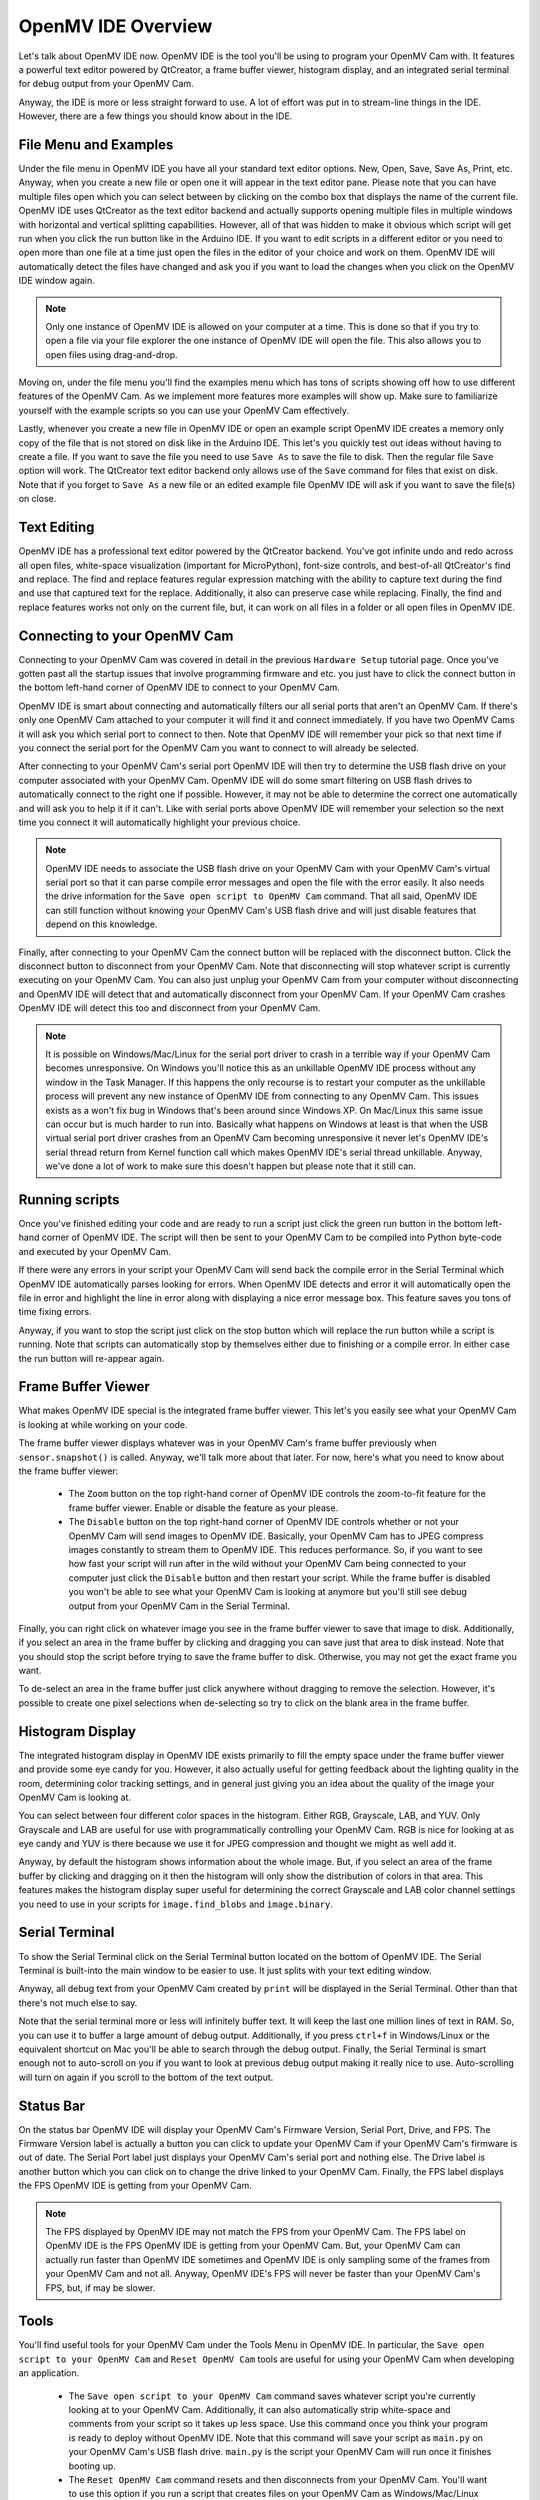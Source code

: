 OpenMV IDE Overview
===================

Let's talk about OpenMV IDE now. OpenMV IDE is the tool you'll be using to
program your OpenMV Cam with. It features a powerful text editor powered by
QtCreator, a frame buffer viewer, histogram display, and an integrated serial
terminal for debug output from your OpenMV Cam.

Anyway, the IDE is more or less straight forward to use. A lot of effort was
put in to stream-line things in the IDE. However, there are a few things you
should know about in the IDE.

File Menu and Examples
----------------------

Under the file menu in OpenMV IDE you have all your standard text editor
options. New, Open, Save, Save As, Print, etc. Anyway, when you create a new
file or open one it will appear in the text editor pane. Please note that you
can have multiple files open which you can select between by clicking on the
combo box that displays the name of the current file. OpenMV IDE uses QtCreator
as the text editor backend and actually supports opening multiple files in
multiple windows with horizontal and vertical splitting capabilities. However,
all of that was hidden to make it obvious which script will get run when you
click the run button like in the Arduino IDE. If you want to edit scripts in
a different editor or you need to open more than one file at a time just open
the files in the editor of your choice and work on them. OpenMV IDE will
automatically detect the files have changed and ask you if you want to load
the changes when you click on the OpenMV IDE window again.

.. note::

    Only one instance of OpenMV IDE is allowed on your computer at a time.
    This is done so that if you try to open a file via your file explorer the
    one instance of OpenMV IDE will open the file. This also allows you to
    open files using drag-and-drop.

Moving on, under the file menu you'll find the examples menu which has tons of
scripts showing off how to use different features of the OpenMV Cam. As we
implement more features more examples will show up. Make sure to familiarize
yourself with the example scripts so you can use your OpenMV Cam effectively.

Lastly, whenever you create a new file in OpenMV IDE or open an example script
OpenMV IDE creates a memory only copy of the file that is not stored on disk
like in the Arduino IDE. This let's you quickly test out ideas without having
to create a file. If you want to save the file you need to use ``Save As``
to save the file to disk. Then the regular file ``Save`` option will work.
The QtCreator text editor backend only allows use of the ``Save`` command for
files that exist on disk. Note that if you forget to ``Save As`` a new file or
an edited example file OpenMV IDE will ask if you want to save the file(s) on
close.

Text Editing
------------

OpenMV IDE has a professional text editor powered by the QtCreator backend.
You've got infinite undo and redo across all open files, white-space
visualization (important for MicroPython), font-size controls, and best-of-all
QtCreator's find and replace. The find and replace features regular expression
matching with the ability to capture text during the find and use that captured
text for the replace. Additionally, it also can preserve case while replacing.
Finally, the find and replace features works not only on the current file, but,
it can work on all files in a folder or all open files in OpenMV IDE.

Connecting to your OpenMV Cam
-----------------------------

Connecting to your OpenMV Cam was covered in detail in the previous
``Hardware Setup`` tutorial page. Once you've gotten past all the startup
issues that involve programming firmware and etc. you just have to click
the connect button in the bottom left-hand corner of OpenMV IDE to connect
to your OpenMV Cam.

OpenMV IDE is smart about connecting and automatically filters our all serial
ports that aren't an OpenMV Cam. If there's only one OpenMV Cam attached to
your computer it will find it and connect immediately. If you have two OpenMV
Cams it will ask you which serial port to connect to then. Note that OpenMV
IDE will remember your pick so that next time if you connect the serial port
for the OpenMV Cam you want to connect to will already be selected.

After connecting to your OpenMV Cam's serial port OpenMV IDE will then try to
determine the USB flash drive on your computer associated with your OpenMV Cam.
OpenMV IDE will do some smart filtering on USB flash drives to automatically
connect to the right one if possible. However, it may not be able to determine
the correct one automatically and will ask you to help it if it can't. Like
with serial ports above OpenMV IDE will remember your selection so the next
time you connect it will automatically highlight your previous choice.

.. note::

    OpenMV IDE needs to associate the USB flash drive on your OpenMV Cam with
    your OpenMV Cam's virtual serial port so that it can parse compile error
    messages and open the file with the error easily. It also needs the drive
    information for the ``Save open script to OpenMV Cam`` command. That all
    said, OpenMV IDE can still function without knowing your OpenMV Cam's USB
    flash drive and will just disable features that depend on this knowledge.

Finally, after connecting to your OpenMV Cam the connect button will be
replaced with the disconnect button. Click the disconnect button to disconnect
from your OpenMV Cam. Note that disconnecting will stop whatever script is
currently executing on your OpenMV Cam. You can also just unplug your OpenMV
Cam from your computer without disconnecting and OpenMV IDE will detect that
and automatically disconnect from your OpenMV Cam. If your OpenMV Cam crashes
OpenMV IDE will detect this too and disconnect from your OpenMV Cam.

.. note::

    It is possible on Windows/Mac/Linux for the serial port driver to crash in
    a terrible way if your OpenMV Cam becomes unresponsive. On Windows you'll
    notice this as an unkillable OpenMV IDE process without any window in
    the Task Manager. If this happens the only recourse is to restart your
    computer as the unkillable process will prevent any new instance of OpenMV
    IDE from connecting to any OpenMV Cam. This issues exists as a won't fix
    bug in Windows that's been around since Windows XP. On Mac/Linux this same
    issue can occur but is much harder to run into. Basically what happens on
    Windows at least is that when the USB virtual serial port driver crashes
    from an OpenMV Cam becoming unresponsive it never let's OpenMV IDE's serial
    thread return from Kernel function call which makes OpenMV IDE's serial
    thread unkillable. Anyway, we've done a lot of work to make sure this
    doesn't happen but please note that it still can.

Running scripts
---------------

Once you've finished editing your code and are ready to run a script just click
the green run button in the bottom left-hand corner of OpenMV IDE. The script
will then be sent to your OpenMV Cam to be compiled into Python byte-code and
executed by your OpenMV Cam.

If there were any errors in your script your OpenMV Cam will send back the
compile error in the Serial Terminal which OpenMV IDE automatically parses
looking for errors. When OpenMV IDE detects and error it will automatically
open the file in error and highlight the line in error along with displaying
a nice error message box. This feature saves you tons of time fixing errors.

Anyway, if you want to stop the script just click on the stop button which will
replace the run button while a script is running. Note that scripts can
automatically stop by themselves either due to finishing or a compile error. In
either case the run button will re-appear again.

Frame Buffer Viewer
-------------------

What makes OpenMV IDE special is the integrated frame buffer viewer. This let's
you easily see what your OpenMV Cam is looking at while working on your code.

The frame buffer viewer displays whatever was in your OpenMV Cam's frame buffer
previously when ``sensor.snapshot()`` is called. Anyway, we'll talk more about
that later. For now, here's what you need to know about the frame buffer
viewer:

    *
        The ``Zoom`` button on the top right-hand corner of OpenMV IDE controls
        the zoom-to-fit feature for the frame buffer viewer. Enable or disable
        the feature as your please.

    *
        The ``Disable`` button on the top right-hand corner of OpenMV IDE
        controls whether or not your OpenMV Cam will send images to OpenMV IDE.
        Basically, your OpenMV Cam has to JPEG compress images constantly to
        stream them to OpenMV IDE. This reduces performance. So, if you want to
        see how fast your script will run after in the wild without your OpenMV
        Cam being connected to your computer just click the ``Disable`` button
        and then restart your script. While the frame buffer is disabled you
        won't be able to see what your OpenMV Cam is looking at anymore but
        you'll still see debug output from your OpenMV Cam in the Serial
        Terminal.

Finally, you can right click on whatever image you see in the frame buffer
viewer to save that image to disk. Additionally, if you select an area in the
frame buffer by clicking and dragging you can save just that area to disk
instead. Note that you should stop the script before trying to save the frame
buffer to disk. Otherwise, you may not get the exact frame you want.

To de-select an area in the frame buffer just click anywhere without dragging
to remove the selection. However, it's possible to create one pixel selections
when de-selecting so try to click on the blank area in the frame buffer.

Histogram Display
-----------------

The integrated histogram display in OpenMV IDE exists primarily to fill the
empty space under the frame buffer viewer and provide some eye candy for you.
However, it also actually useful for getting feedback about the lighting
quality in the room, determining color tracking settings, and in general just
giving you an idea about the quality of the image your OpenMV Cam is looking
at.

You can select between four different color spaces in the histogram. Either
RGB, Grayscale, LAB, and YUV. Only Grayscale and LAB are useful for use with
programmatically controlling your OpenMV Cam. RGB is nice for looking at as
eye candy and YUV is there because we use it for JPEG compression and thought
we might as well add it.

Anyway, by default the histogram shows information about the whole image. But,
if you select an area of the frame buffer by clicking and dragging on it then
the histogram will only show the distribution of colors in that area. This
features makes the histogram display super useful for determining the correct
Grayscale and LAB color channel settings you need to use in your scripts for
``image.find_blobs`` and ``image.binary``.

Serial Terminal
---------------

To show the Serial Terminal click on the Serial Terminal button located on the
bottom of OpenMV IDE. The Serial Terminal is built-into the main window to be
easier to use. It just splits with your text editing window.

Anyway, all debug text from your OpenMV Cam created by ``print`` will be
displayed in the Serial Terminal. Other than that there's not much else to say.

Note that the serial terminal more or less will infinitely buffer text. It will
keep the last one million lines of text in RAM. So, you can use it to buffer
a large amount of debug output. Additionally, if you press ``ctrl+f`` in
Windows/Linux or the equivalent shortcut on Mac you'll be able to search
through the debug output. Finally, the Serial Terminal is smart enough not
to auto-scroll on you if you want to look at previous debug output making it
really nice to use. Auto-scrolling will turn on again if you scroll to the
bottom of the text output.

Status Bar
----------

On the status bar OpenMV IDE will display your OpenMV Cam's Firmware Version,
Serial Port, Drive, and FPS. The Firmware Version label is actually a button
you can click to update your OpenMV Cam if your OpenMV Cam's firmware is out
of date. The Serial Port label just displays your OpenMV Cam's serial port and
nothing else. The Drive label is another button which you can click on to
change the drive linked to your OpenMV Cam. Finally, the FPS label displays the
FPS OpenMV IDE is getting from your OpenMV Cam.

.. note::

    The FPS displayed by OpenMV IDE may not match the FPS from your OpenMV Cam.
    The FPS label on OpenMV IDE is the FPS OpenMV IDE is getting from your
    OpenMV Cam. But, your OpenMV Cam can actually run faster than OpenMV IDE
    sometimes and OpenMV IDE is only sampling some of the frames from your
    OpenMV Cam and not all. Anyway, OpenMV IDE's FPS will never be faster than
    your OpenMV Cam's FPS, but, if may be slower.

Tools
-----

You'll find useful tools for your OpenMV Cam under the Tools Menu in OpenMV
IDE. In particular, the ``Save open script to your OpenMV Cam`` and ``Reset
OpenMV Cam`` tools are useful for using your OpenMV Cam when developing an
application.

    *
        The ``Save open script to your OpenMV Cam`` command saves whatever
        script you're currently looking at to your OpenMV Cam. Additionally,
        it can also automatically strip white-space and comments from your
        script so it takes up less space. Use this command once you think
        your program is ready to deploy without OpenMV IDE. Note that this
        command will save your script as ``main.py`` on your OpenMV Cam's
        USB flash drive. ``main.py`` is the script your OpenMV Cam will run
        once it finishes booting up.

    *
        The ``Reset OpenMV Cam`` command resets and then disconnects from your
        OpenMV Cam. You'll want to use this option if you run a script that
        creates files on your OpenMV Cam as Windows/Mac/Linux won't show you
        any files on your OpenMV Cam created programmatically in a Python
        Script after your OpenMV Cam's USB flash drive is mounted.

Next, under the Tools Menu you can invoke the boot-loader to re-program your
OpenMV Cam. The boot-loader can only be invoked while OpenMV IDE is
disconnected for your OpenMV Cam. You can either give it a binary ``.bin`` file
to re-program your OpenMV Cam with or a ``.dfu`` file. The boot-loader
feature is only for advanced users who plan on changing the default OpenMV Cam
firmware.

Open Terminal
-------------

The Open Terminal feature allows you to create new serial terminals using
OpenMV IDE to remotely debug your OpenMV Cam while it is not connected to your
computer. The Open Terminal feature can also be used to program any MicroPython
development board.

You can use the Open Terminal feature to open terminals connected to serial
ports, tcp ports, or udp ports. Note that serial ports can be bluetooth ports
for wireless connectivity.

Machine Vision
--------------

The Machine Vision submenu includes a lot of Machine Vision tools for your
OpenMV Cam. For example, the you can use the color threshold editor to get
the best color tracking thresholds for ``image.find_blobs()``. We'll make
new machine vision tools available regularly to make life easier for you.

Options
-------

Under the Tools Menu (or About Menu for Mac) you can access OpenMV IDE's
option dialog.

.. note::

    At the time of writing this OpenMV IDE is not complete yet. In particular,
    the options menu has not been cleaned up.

You can configure the editor font, size, zoom, tab behavior, automatic cleaning
of white space, column margins for folks who like keeping lines to 80
characters, and more.
